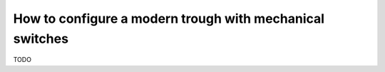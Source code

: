How to configure a modern trough with mechanical switches
=========================================================

TODO
